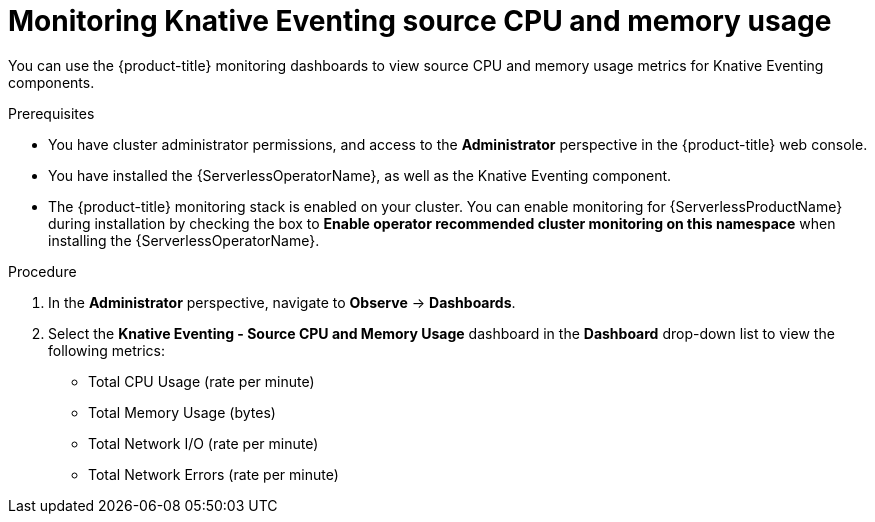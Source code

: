 // Module included in the following assemblies:
//
// * serverless/admin_guide/serverless-admin-monitoring.adoc

[id="serverless-admin-monitoring-eventing-cpu-memory_{context}"]
= Monitoring Knative Eventing source CPU and memory usage

You can use the {product-title} monitoring dashboards to view source CPU and memory usage metrics for Knative Eventing components.

.Prerequisites

* You have cluster administrator permissions, and access to the *Administrator* perspective in the {product-title} web console.
* You have installed the {ServerlessOperatorName}, as well as the Knative Eventing component.
* The {product-title} monitoring stack is enabled on your cluster. You can enable monitoring for {ServerlessProductName} during installation by checking the box to *Enable operator recommended cluster monitoring on this namespace* when installing the {ServerlessOperatorName}.

.Procedure

. In the *Administrator* perspective, navigate to *Observe* -> *Dashboards*.
. Select the *Knative Eventing - Source CPU and Memory Usage* dashboard in the *Dashboard* drop-down list to view the following metrics:
** Total CPU Usage (rate per minute)
** Total Memory Usage (bytes)
** Total Network I/O (rate per minute)
** Total Network Errors (rate per minute)
